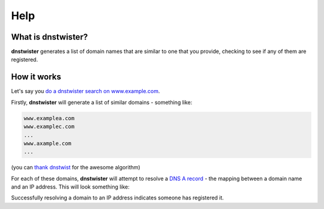 Help
====

What is dnstwister?
-------------------

**dnstwister** generates a list of domain names that are similar to one that
you provide, checking to see if any of them are registered.

How it works
------------

Let's say you `do a dnstwister search on www.example.com
<https://dnstwister.report/search/7777772e6578616d706c652e636f6d>`_.

Firstly, **dnstwister** will generate a list of similar domains - something
like:

..  code-block:: none

    www.examplea.com
    www.examplec.com
    ...
    www.axample.com
    ...

(you can `thank dnstwist <https://github.com/elceef/dnstwist>`_ for the
awesome algorithm)

For each of these domains, **dnstwister** will attempt to resolve a `DNS A
record <https://en.wikipedia.org/wiki/List_of_DNS_record_types#A>`_ - the
mapping between a domain name and an IP address. This will look something
like: 

..  image:: /web/search.png

Successfully resolving a domain to an IP address indicates someone has
registered it.
